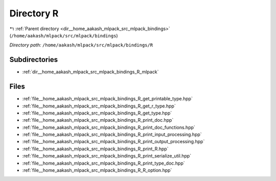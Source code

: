 .. _dir__home_aakash_mlpack_src_mlpack_bindings_R:


Directory R
===========


|exhale_lsh| :ref:`Parent directory <dir__home_aakash_mlpack_src_mlpack_bindings>` (``/home/aakash/mlpack/src/mlpack/bindings``)

.. |exhale_lsh| unicode:: U+021B0 .. UPWARDS ARROW WITH TIP LEFTWARDS

*Directory path:* ``/home/aakash/mlpack/src/mlpack/bindings/R``

Subdirectories
--------------

- :ref:`dir__home_aakash_mlpack_src_mlpack_bindings_R_mlpack`


Files
-----

- :ref:`file__home_aakash_mlpack_src_mlpack_bindings_R_get_printable_type.hpp`
- :ref:`file__home_aakash_mlpack_src_mlpack_bindings_R_get_r_type.hpp`
- :ref:`file__home_aakash_mlpack_src_mlpack_bindings_R_get_type.hpp`
- :ref:`file__home_aakash_mlpack_src_mlpack_bindings_R_print_doc.hpp`
- :ref:`file__home_aakash_mlpack_src_mlpack_bindings_R_print_doc_functions.hpp`
- :ref:`file__home_aakash_mlpack_src_mlpack_bindings_R_print_input_processing.hpp`
- :ref:`file__home_aakash_mlpack_src_mlpack_bindings_R_print_output_processing.hpp`
- :ref:`file__home_aakash_mlpack_src_mlpack_bindings_R_print_R.hpp`
- :ref:`file__home_aakash_mlpack_src_mlpack_bindings_R_print_serialize_util.hpp`
- :ref:`file__home_aakash_mlpack_src_mlpack_bindings_R_print_type_doc.hpp`
- :ref:`file__home_aakash_mlpack_src_mlpack_bindings_R_R_option.hpp`


